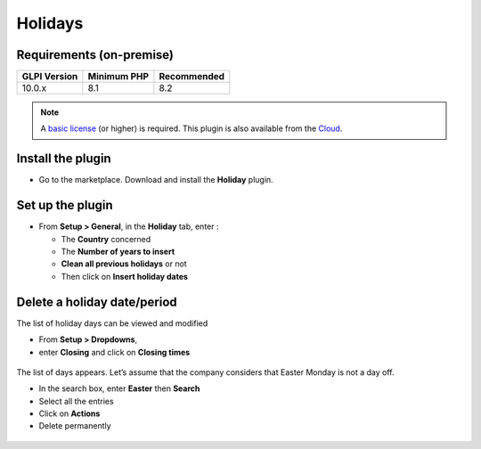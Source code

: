 Holidays
========

Requirements (on-premise)
-------------------------

============ =========== ===========
GLPI Version Minimum PHP Recommended
============ =========== ===========
10.0.x       8.1         8.2
============ =========== ===========

.. note:: A `basic license <https://services.glpi-network.com/#offers>`__ (or higher) is required. This plugin is also available from the `Cloud <https://glpi-network.cloud/fr/>`__.

Install the plugin
------------------

-  Go to the marketplace. Download and install the **Holiday** plugin.

.. figure:: images/Holiday-1.png
   :alt:
   :scale: 100 %

Set up the plugin
-----------------

-  From **Setup > General**, in the **Holiday** tab, enter :

   -  The **Country** concerned
   -  The **Number of years to insert**
   -  **Clean all previous holidays** or not
   -  Then click on **Insert holiday dates**

.. figure:: images/Holiday-2.png
   :alt:
   :scale: 100 %

Delete a holiday date/period
----------------------------

The list of holiday days can be viewed and modified

-  From **Setup > Dropdowns**,
-  enter **Closing** and click on **Closing times**

.. figure:: images/Holiday-3.png
   :alt:
   :scale: 100 %

The list of days appears. Let’s assume that the company considers that
Easter Monday is not a day off.

-  In the search box, enter **Easter** then **Search**
-  Select all the entries
-  Click on **Actions**
-  Delete permanently

.. figure:: images/Holiday-5.gif
   :alt:
   :scale: 100 %
